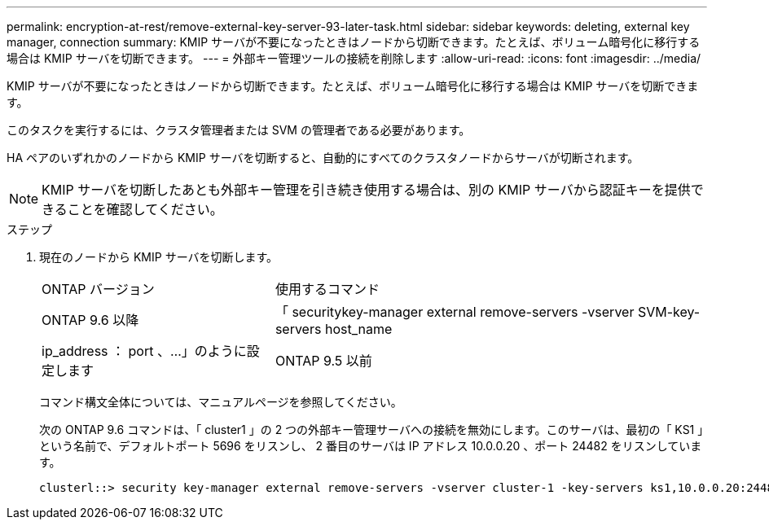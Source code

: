 ---
permalink: encryption-at-rest/remove-external-key-server-93-later-task.html 
sidebar: sidebar 
keywords: deleting, external key manager, connection 
summary: KMIP サーバが不要になったときはノードから切断できます。たとえば、ボリューム暗号化に移行する場合は KMIP サーバを切断できます。 
---
= 外部キー管理ツールの接続を削除します
:allow-uri-read: 
:icons: font
:imagesdir: ../media/


[role="lead"]
KMIP サーバが不要になったときはノードから切断できます。たとえば、ボリューム暗号化に移行する場合は KMIP サーバを切断できます。

このタスクを実行するには、クラスタ管理者または SVM の管理者である必要があります。

HA ペアのいずれかのノードから KMIP サーバを切断すると、自動的にすべてのクラスタノードからサーバが切断されます。

[NOTE]
====
KMIP サーバを切断したあとも外部キー管理を引き続き使用する場合は、別の KMIP サーバから認証キーを提供できることを確認してください。

====
.ステップ
. 現在のノードから KMIP サーバを切断します。
+
[cols="35,65"]
|===


| ONTAP バージョン | 使用するコマンド 


 a| 
ONTAP 9.6 以降
 a| 
「 securitykey-manager external remove-servers -vserver SVM-key-servers host_name | ip_address ： port 、…」のように設定します



 a| 
ONTAP 9.5 以前
 a| 
「 securitykey manager delete -address key_management_server_ipaddress

|===
+
コマンド構文全体については、マニュアルページを参照してください。

+
次の ONTAP 9.6 コマンドは、「 cluster1 」の 2 つの外部キー管理サーバへの接続を無効にします。このサーバは、最初の「 KS1 」という名前で、デフォルトポート 5696 をリスンし、 2 番目のサーバは IP アドレス 10.0.0.20 、ポート 24482 をリスンしています。

+
[listing]
----
clusterl::> security key-manager external remove-servers -vserver cluster-1 -key-servers ks1,10.0.0.20:24482
----

